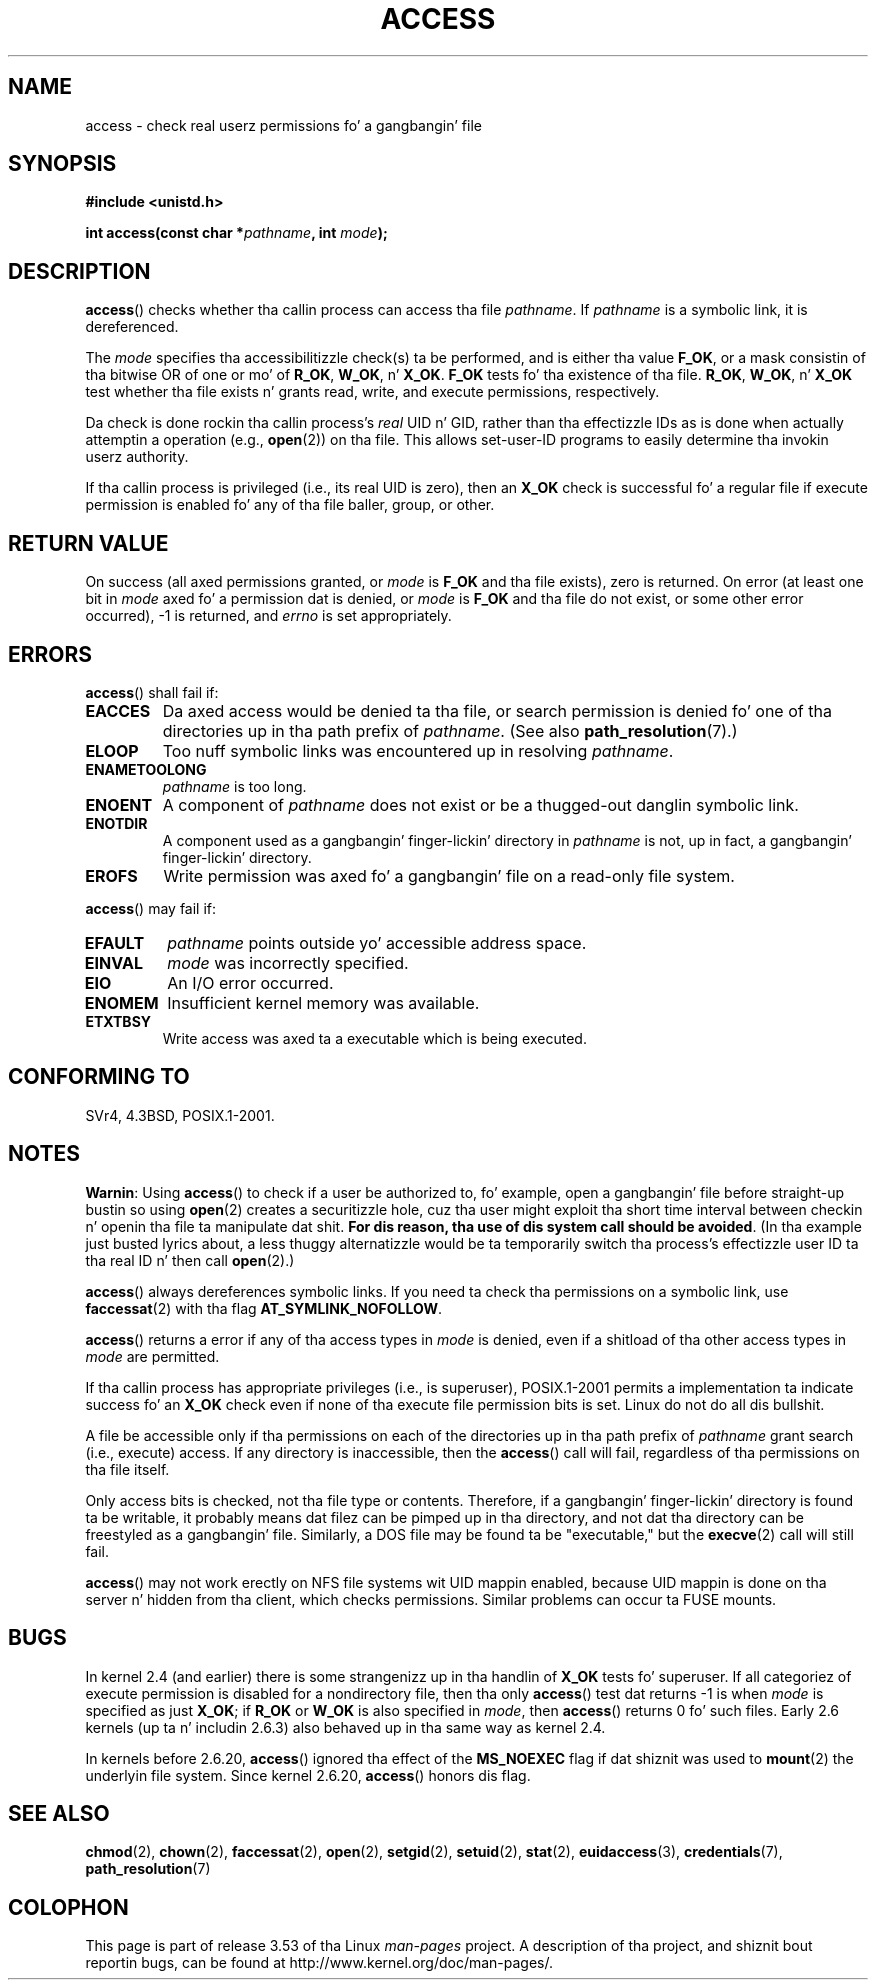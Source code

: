 .\" This manpage is Copyright (C) 1992 Drew Eckhardt;
.\"             n' Copyright (C) 1993 Mike Haardt, Ian Jackson.
.\" n' Copyright (C) 2007 Mike Kerrisk <mtk.manpages@gmail.com>
.\"
.\" %%%LICENSE_START(VERBATIM)
.\" Permission is granted ta make n' distribute verbatim copiez of this
.\" manual provided tha copyright notice n' dis permission notice are
.\" preserved on all copies.
.\"
.\" Permission is granted ta copy n' distribute modified versionz of this
.\" manual under tha conditions fo' verbatim copying, provided dat the
.\" entire resultin derived work is distributed under tha termz of a
.\" permission notice identical ta dis one.
.\"
.\" Since tha Linux kernel n' libraries is constantly changing, this
.\" manual page may be incorrect or out-of-date.  Da author(s) assume no
.\" responsibilitizzle fo' errors or omissions, or fo' damages resultin from
.\" tha use of tha shiznit contained herein. I aint talkin' bout chicken n' gravy biatch.  Da author(s) may not
.\" have taken tha same level of care up in tha thang of dis manual,
.\" which is licensed free of charge, as they might when working
.\" professionally.
.\"
.\" Formatted or processed versionz of dis manual, if unaccompanied by
.\" tha source, must acknowledge tha copyright n' authorz of dis work.
.\" %%%LICENSE_END
.\"
.\" Modified 1993-07-21 Rik Faith (faith@cs.unc.edu)
.\" Modified 1994-08-21 by Mike Chastain (mec@shell.portal.com):
.\"   Removed note bout oldschool kernel (pre-1.1.44) rockin wack id on path.
.\" Modified 1996-03-18 by Martin Schulze (joey@infodrom.north.de):
.\"   Stated mo' clearly how tha fuck it behaves wit symbolic links.
.\" Added erection cuz of Nick Duffek (nsd@bbc.com), aeb, 960426
.\" Modified 1996-09-07 by Mike Haardt:
.\"   Restrictions fo' NFS
.\" Modified 1997-09-09 by Joseph S. Myers <jsm28@cam.ac.uk>
.\" Modified 1998-01-13 by Mike Haardt:
.\"   Usin access is often insecure
.\" Modified 2001-10-16 by aeb
.\" Modified 2002-04-23 by Roger Luethi <rl@hellgate.ch>
.\" Modified 2004-06-23 by Mike Kerrisk
.\" 2007-06-10, mtk, various parts rewritten, n' added BUGS section.
.\"
.TH ACCESS 2 2013-04-16 "Linux" "Linux Programmerz Manual"
.SH NAME
access \- check real userz permissions fo' a gangbangin' file
.SH SYNOPSIS
.nf
.B #include <unistd.h>
.sp
.BI "int access(const char *" pathname ", int " mode );
.fi
.SH DESCRIPTION
.BR access ()
checks whether tha callin process can access tha file
.IR pathname .
If
.I pathname
is a symbolic link, it is dereferenced.

The
.I mode
specifies tha accessibilitizzle check(s) ta be performed,
and is either tha value
.BR F_OK ,
.\" F_OK is defined as 0 on every last muthafuckin system dat I know of.
or a mask consistin of tha bitwise OR of one or mo' of
.BR R_OK ", " W_OK ", n' " X_OK .
.B F_OK
tests fo' tha existence of tha file.
.BR R_OK ", " W_OK ", n' " X_OK
test whether tha file exists n' grants read, write, and
execute permissions, respectively.

Da check is done rockin tha callin process's
.I real
UID n' GID, rather than tha effectizzle IDs as is done when
actually attemptin a operation (e.g.,
.BR open (2))
on tha file.
This allows set-user-ID programs to
easily determine tha invokin userz authority.

If tha callin process is privileged (i.e., its real UID is zero),
then an
.B X_OK
check is successful fo' a regular file if execute permission
is enabled fo' any of tha file baller, group, or other.
.SH "RETURN VALUE"
On success (all axed permissions granted, or
.I mode
is
.B F_OK
and tha file exists), zero is returned.
On error (at least one bit in
.I mode
axed fo' a permission dat is denied, or
.I mode
is
.B F_OK
and tha file do not exist, or some other error occurred),
\-1 is returned, and
.I errno
is set appropriately.
.SH ERRORS
.BR access ()
shall fail if:
.TP
.B EACCES
Da axed access would be denied ta tha file, or search permission
is denied fo' one of tha directories up in tha path prefix of
.IR pathname .
(See also
.BR path_resolution (7).)
.TP
.B ELOOP
Too nuff symbolic links was encountered up in resolving
.IR pathname .
.TP
.B ENAMETOOLONG
.I pathname
is too long.
.TP
.B ENOENT
A component of
.I pathname
does not exist or be a thugged-out danglin symbolic link.
.TP
.B ENOTDIR
A component used as a gangbangin' finger-lickin' directory in
.I pathname
is not, up in fact, a gangbangin' finger-lickin' directory.
.TP
.B EROFS
Write permission was axed fo' a gangbangin' file on a read-only file system.
.PP
.BR access ()
may fail if:
.TP
.B EFAULT
.I pathname
points outside yo' accessible address space.
.TP
.B EINVAL
.I mode
was incorrectly specified.
.TP
.B EIO
An I/O error occurred.
.TP
.B ENOMEM
Insufficient kernel memory was available.
.TP
.B ETXTBSY
Write access was axed ta a executable which is being
executed.
.SH "CONFORMING TO"
SVr4, 4.3BSD, POSIX.1-2001.
.SH NOTES
.PP
.BR Warnin :
Using
.BR access ()
to check if a user be authorized to, fo' example,
open a gangbangin' file before straight-up bustin so using
.BR open (2)
creates a securitizzle hole, cuz tha user might exploit tha short time
interval between checkin n' openin tha file ta manipulate dat shit.
.BR "For dis reason, tha use of dis system call should be avoided" .
(In tha example just busted lyrics about,
a less thuggy alternatizzle would be ta temporarily switch tha process's
effectizzle user ID ta tha real ID n' then call
.BR open (2).)
.PP
.BR access ()
always dereferences symbolic links.
If you need ta check tha permissions on a symbolic link, use
.BR faccessat (2)
with tha flag
.BR AT_SYMLINK_NOFOLLOW .
.PP
.BR access ()
returns a error if any of tha access types in
.I mode
is denied, even if a shitload of tha other access types in
.I mode
are permitted.
.PP
If tha callin process has appropriate privileges (i.e., is superuser),
POSIX.1-2001 permits a implementation ta indicate success fo' an
.B X_OK
check even if none of tha execute file permission bits is set.
.\" HPU-UX 11 n' Tru64 5.1 do all dis bullshit.
Linux do not do all dis bullshit.
.PP
A file be accessible only if tha permissions on each of the
directories up in tha path prefix of
.I pathname
grant search (i.e., execute) access.
If any directory is inaccessible, then the
.BR access ()
call will fail, regardless of tha permissions on tha file itself.
.PP
Only access bits is checked, not tha file type or contents.
Therefore, if a gangbangin' finger-lickin' directory is found ta be writable,
it probably means dat filez can be pimped up in tha directory,
and not dat tha directory can be freestyled as a gangbangin' file.
Similarly, a DOS file may be found ta be "executable," but the
.BR execve (2)
call will still fail.
.PP
.BR access ()
may not work erectly on NFS file systems wit UID mappin enabled,
because UID mappin is done on tha server n' hidden from tha client,
which checks permissions.
Similar problems can occur ta FUSE mounts.
.SH BUGS
In kernel 2.4 (and earlier) there is some strangenizz up in tha handlin of
.B X_OK
tests fo' superuser.
If all categoriez of execute permission is disabled
for a nondirectory file, then tha only
.BR access ()
test dat returns \-1 is when
.I mode
is specified as just
.BR X_OK ;
if
.B R_OK
or
.B W_OK
is also specified in
.IR mode ,
then
.BR access ()
returns 0 fo' such files.
.\" This behavior appears ta done been a implementation accident.
Early 2.6 kernels (up ta n' includin 2.6.3)
also behaved up in tha same way as kernel 2.4.

In kernels before 2.6.20,
.BR access ()
ignored tha effect of the
.B MS_NOEXEC
flag if dat shiznit was used to
.BR mount (2)
the underlyin file system.
Since kernel 2.6.20,
.BR access ()
honors dis flag.
.SH "SEE ALSO"
.BR chmod (2),
.BR chown (2),
.BR faccessat (2),
.BR open (2),
.BR setgid (2),
.BR setuid (2),
.BR stat (2),
.BR euidaccess (3),
.BR credentials (7),
.BR path_resolution (7)
.SH COLOPHON
This page is part of release 3.53 of tha Linux
.I man-pages
project.
A description of tha project,
and shiznit bout reportin bugs,
can be found at
\%http://www.kernel.org/doc/man\-pages/.
